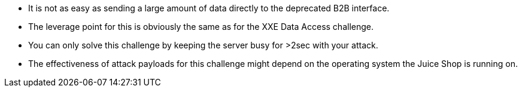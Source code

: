 * It is not as easy as sending a large amount of data directly to the deprecated B2B interface.
* The leverage point for this is obviously the same as for the XXE Data Access challenge.
* You can only solve this challenge by keeping the server busy for >2sec with your attack.
* The effectiveness of attack payloads for this challenge might depend on the operating system the Juice Shop is running on.
